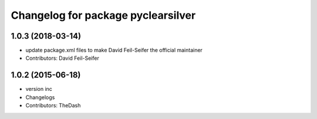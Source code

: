 ^^^^^^^^^^^^^^^^^^^^^^^^^^^^^^^^^^^
Changelog for package pyclearsilver
^^^^^^^^^^^^^^^^^^^^^^^^^^^^^^^^^^^

1.0.3 (2018-03-14)
------------------
* update package.xml files to make David Feil-Seifer the official maintainer
* Contributors: David Feil-Seifer

1.0.2 (2015-06-18)
------------------
* version inc
* Changelogs
* Contributors: TheDash
